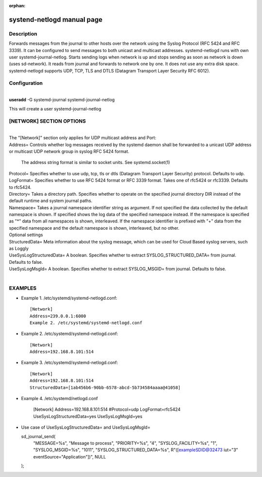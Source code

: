 :orphan:

systend-netlogd manual page
===========================

Description
-----------

Forwards messages from the journal to other hosts over the network using
the Syslog Protocol (RFC 5424 and RFC 3339). It can be configured to send messages to
both unicast and multicast addresses. systemd-netlogd runs with own user
systemd-journal-netlog.  Starts sending logs when network is up and stops
sending as soon as network is down (uses sd-network). It reads from journal
and forwards to network one by one. It does not use any extra disk space.
systemd-netlogd supports UDP, TCP, TLS and DTLS (Datagram Transport Layer Security RFC 6012).

Configuration
-------------

|
| **useradd** -G systemd-journal systemd-journal-netlog

This will create a user systemd-journal-netlog

[NETWORK] SECTION OPTIONS
-------------------------
|
|
   The "[Network]" section only applies for UDP multicast address and Port:

|   Address=
       Controls whether log messages received by the systemd daemon shall be forwarded
       to a unicast UDP address or multicast UDP network group in syslog RFC 5424 format.

       The address string format is similar to socket units. See systemd.socket(1)

|   Protocol=
       Specifies whether to use udp, tcp, tls or dtls (Datagram Transport Layer Security) protocol. Defaults to udp.

|   LogFormat=
          Specifies whether to use RFC 5424 format or RFC 3339 format. Takes one of rfc5424 or rfc3339. Defaults to rfc5424.

|   Directory=
          Takes a directory path. Specifies whether to operate on the specified journal directory DIR instead of the default runtime and system journal paths.

|   Namespace=
         Takes a journal namespace identifier string as argument. If not specified the data collected by the default namespace is shown.
         If specified shows the log data of the specified namespace instead. If the namespace is specified as "*" data from all namespaces
         is shown, interleaved. If the namespace identifier is prefixed with "+" data from the specified namespace and the default namespace is shown,
         interleaved, but no other.

|  Optional settings

|  StructuredData=
       Meta information about the syslog message, which can be used for Cloud Based
       syslog servers, such as Loggly

|  UseSysLogStructuredData=
      A boolean. Specifies whether to extract SYSLOG_STRUCTURED_DATA= from journal. Defaults to false.

|   UseSysLogMsgId=
      A boolean. Specifies whether to extract SYSLOG_MSGID= from journal. Defaults to false.

|

EXAMPLES
--------

- Example 1. /etc/systemd/systemd-netlogd.conf::

       [Network]
       Address=239.0.0.1:6000
       Example 2. /etc/systemd/systemd-netlogd.conf

- Example 2. /etc/systemd/systemd-netlogd.conf::

       [Network]
       Address=192.168.8.101:514

- Example 3. /etc/systemd/systemd-netlogd.conf::

       [Network]
       Address=192.168.8.101:514
       StructuredData=[1ab456b6-90bb-6578-abcd-5b734584aaaa@41058]

- Example 4. /etc/systemd/netlogd.conf

    [Network]
    Address=192.168.8.101:514
    #Protocol=udp
    LogFormat=rfc5424
    UseSysLogStructuredData=yes
    UseSysLogMsgId=yes

- Use case of UseSysLogStructuredData= and UseSysLogMsgId=

  sd_journal_send(
    "MESSAGE=%s", "Message to process",
    "PRIORITY=%s", "4",
    "SYSLOG_FACILITY=%s", "1",
    "SYSLOG_MSGID=%s", "1011",
    "SYSLOG_STRUCTURED_DATA=%s", R"([exampleSDID@32473 iut="3" eventSource="Application"])",
    NULL
  );
